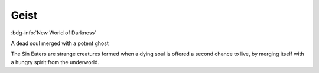 .. _sys_nwod_geist:

Geist
#####

:bdg-info:`New World of Darkness`

A dead soul merged with a potent ghost

The Sin Eaters are strange creatures formed when a dying soul is offered a second chance to live, by merging itself with a hungry spirit from the underworld.



